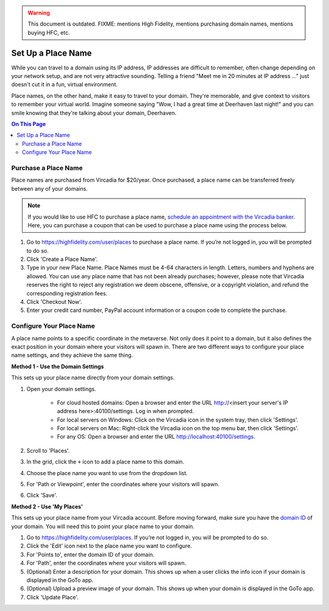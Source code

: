.. warning::
    This document is outdated.
    FIXME: mentions High Fidelity, mentions purchasing domain names, mentions buying HFC, etc.

####################################
Set Up a Place Name
####################################

While you can travel to a domain using its IP address, IP addresses are difficult to remember, often change depending on your network setup, and are not very attractive sounding. Telling a friend "Meet me in 20 minutes at IP address ..." just doesn't cut it in a fun, virtual environment.

Place names, on the other hand, make it easy to travel to your domain. They're memorable, and give context to visitors to remember your virtual world. Imagine someone saying "Wow, I had a great time at Deerhaven last night!" and you can smile knowing that they're talking about your domain, Deerhaven.

.. contents:: On This Page
    :depth: 2

-----------------------------
Purchase a Place Name
-----------------------------

Place names are purchased from Vircadia for $20/year. Once purchased, a place name can be transferred freely between any of your domains.

.. note:: If you would like to use HFC to purchase a place name, `schedule an appointment with the Vircadia banker <https://meetings.hubspot.com/highfidelity/high-fidelity-bank-appointment>`_. Here, you can purchase a coupon that can be used to purchase a place name using the process below.

1. Go to https://highfidelity.com/user/places to purchase a place name. If you’re not logged in, you will be prompted to do so.
2. Click 'Create a Place Name'.
3. Type in your new Place Name. Place Names must be 4-64 characters in length. Letters, numbers and hyphens are allowed. You can use any place name that has not been already purchases; however, please note that Vircadia reserves the right to reject any registration we deem obscene, offensive, or a copyright violation, and refund the corresponding registration fees.
4. Click 'Checkout Now'.
5. Enter your credit card number, PayPal account information or a coupon code to complete the purchase.

-----------------------------
Configure Your Place Name
-----------------------------

A place name points to a specific coordinate in the metaverse. Not only does it point to a domain, but it also defines the exact position  in your domain where your visitors will spawn in. There are two different ways to configure your place name settings, and they achieve the same thing.

**Method 1 - Use the Domain Settings**

This sets up your place name directly from your domain settings.

1. Open your domain settings.

    * For cloud hosted domains: Open a browser and enter the URL http://<insert your server's IP address here>:40100/settings. Log in when prompted.
    * For local servers on Windows: Click on the Vircadia icon in the system tray, then click 'Settings'. 
    * For local servers on Mac: Right-click the Vircadia icon on the top menu bar, then click 'Settings'.
    * For any OS: Open a browser and enter the URL http://localhost:40100/settings.
2. Scroll to 'Places'.
3. In the grid, click the ``+`` icon to add a place name to this domain.
4. Choose the place name you want to use from the dropdown list.
5. For 'Path or Viewpoint', enter the coordinates where your visitors will spawn.
6. Click 'Save'.

.. image:: ../_images/places-dialog.png

**Method 2 - Use 'My Places'**

This sets up your place name from your Vircadia account. Before moving forward, make sure you have the `domain ID <network-settings.html#domain-id>`_ of your domain. You will need this to point your place name to your domain. 

1. Go to https://highfidelity.com/user/places. If you’re not logged in, you will be prompted to do so.
2. Click the 'Edit' icon next to the place name you want to configure.
3. For 'Points to', enter the domain ID of your domain.
4. For 'Path', enter the coordinates where your visitors will spawn.
5. (Optional) Enter a description for your domain. This shows up when a user clicks the info icon if your domain is displayed in the GoTo app.
6. (Optional) Upload a preview image of your domain. This shows up when your domain is displayed in the GoTo app.
7. Click 'Update Place'.

.. image:: ../_images/my-places.png


